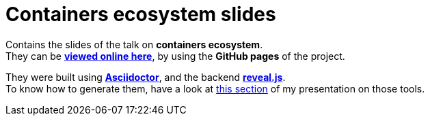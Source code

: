 = Containers ecosystem slides

Contains the slides of the talk on *containers ecosystem*. +
They can be http://ardemius.github.io/containers-ecosystem/slides-containers-ecosystem.html[*viewed online here*], by using the *GitHub pages* of the project.

They were built using http://asciidoctor.org/[*Asciidoctor*], and the backend https://github.com/asciidoctor/asciidoctor-reveal.js[*reveal.js*]. +
To know how to generate them, have a look at https://github.com/Ardemius/asciidoctor-presentation#slides-rendering-with-revealjs[this section] of my presentation on those tools.
